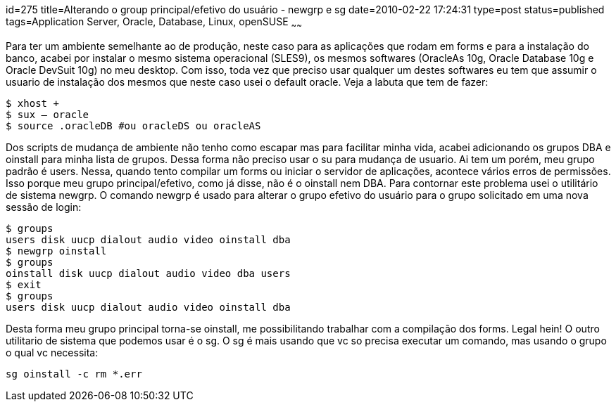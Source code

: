 id=275
title=Alterando o group principal/efetivo do usuário - newgrp e sg 
date=2010-02-22 17:24:31
type=post
status=published
tags=Application Server, Oracle, Database, Linux, openSUSE
~~~~~~


Para ter um ambiente semelhante ao de produção, neste caso para as aplicações
que rodam em forms e para a instalação do banco, acabei por instalar o mesmo 
sistema operacional (SLES9), os mesmos softwares (OracleAs 10g, Oracle Database
10g e Oracle DevSuit 10g) no meu desktop. Com isso, toda vez que preciso usar 
qualquer um destes softwares eu tem que assumir o usuario de instalação dos 
mesmos que neste caso usei o default oracle. Veja a labuta que tem de fazer:

```
$ xhost +
$ sux – oracle
$ source .oracleDB #ou oracleDS ou oracleAS
```

Dos scripts de mudança de ambiente não tenho como escapar mas para facilitar
minha vida, acabei adicionando os grupos DBA e oinstall para minha lista 
de grupos. Dessa forma não preciso usar o su para mudança de usuario. Ai tem um 
porém, meu grupo padrão é users. Nessa, quando tento compilar um forms ou 
iniciar o servidor de aplicações, acontece vários erros de permissões. Isso 
porque meu grupo principal/efetivo, como já disse, não é o oinstall nem DBA.
Para contornar este problema usei o utilitário de sistema newgrp. O comando
newgrp é usado para alterar o grupo efetivo do usuário para o grupo solicitado
em uma nova sessão de login:

```
$ groups
users disk uucp dialout audio video oinstall dba
$ newgrp oinstall
$ groups
oinstall disk uucp dialout audio video dba users
$ exit
$ groups
users disk uucp dialout audio video oinstall dba
```

Desta forma meu grupo principal torna-se oinstall, me possibilitando trabalhar 
com a compilação dos forms. Legal hein! O outro utilitario de sistema que 
podemos usar é o sg. O sg é mais usando que vc so precisa executar um comando, 
mas usando o grupo o qual vc necessita:

```
sg oinstall -c rm *.err
```
